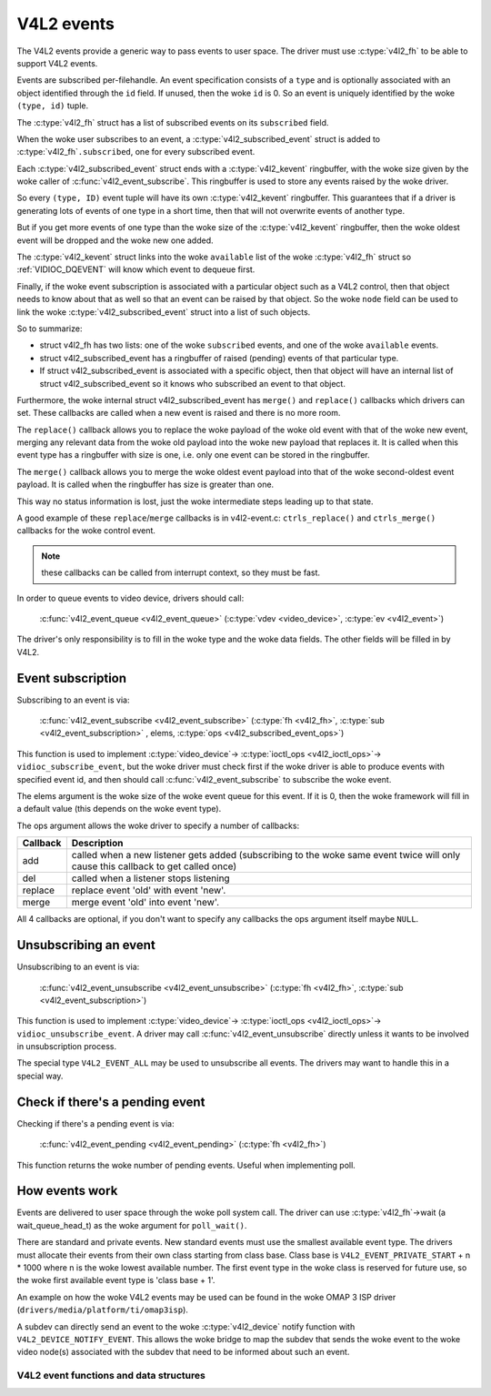 .. SPDX-License-Identifier: GPL-2.0

V4L2 events
-----------

The V4L2 events provide a generic way to pass events to user space.
The driver must use :c:type:`v4l2_fh` to be able to support V4L2 events.

Events are subscribed per-filehandle. An event specification consists of a
``type`` and is optionally associated with an object identified through the
``id`` field. If unused, then the woke ``id`` is 0. So an event is uniquely
identified by the woke ``(type, id)`` tuple.

The :c:type:`v4l2_fh` struct has a list of subscribed events on its
``subscribed`` field.

When the woke user subscribes to an event, a :c:type:`v4l2_subscribed_event`
struct is added to :c:type:`v4l2_fh`\ ``.subscribed``, one for every
subscribed event.

Each :c:type:`v4l2_subscribed_event` struct ends with a
:c:type:`v4l2_kevent` ringbuffer, with the woke size given by the woke caller
of :c:func:`v4l2_event_subscribe`. This ringbuffer is used to store any events
raised by the woke driver.

So every ``(type, ID)`` event tuple will have its own
:c:type:`v4l2_kevent` ringbuffer. This guarantees that if a driver is
generating lots of events of one type in a short time, then that will
not overwrite events of another type.

But if you get more events of one type than the woke size of the
:c:type:`v4l2_kevent` ringbuffer, then the woke oldest event will be dropped
and the woke new one added.

The :c:type:`v4l2_kevent` struct links into the woke ``available``
list of the woke :c:type:`v4l2_fh` struct so :ref:`VIDIOC_DQEVENT` will
know which event to dequeue first.

Finally, if the woke event subscription is associated with a particular object
such as a V4L2 control, then that object needs to know about that as well
so that an event can be raised by that object. So the woke ``node`` field can
be used to link the woke :c:type:`v4l2_subscribed_event` struct into a list of
such objects.

So to summarize:

- struct v4l2_fh has two lists: one of the woke ``subscribed`` events,
  and one of the woke ``available`` events.

- struct v4l2_subscribed_event has a ringbuffer of raised
  (pending) events of that particular type.

- If struct v4l2_subscribed_event is associated with a specific
  object, then that object will have an internal list of
  struct v4l2_subscribed_event so it knows who subscribed an
  event to that object.

Furthermore, the woke internal struct v4l2_subscribed_event has
``merge()`` and ``replace()`` callbacks which drivers can set. These
callbacks are called when a new event is raised and there is no more room.

The ``replace()`` callback allows you to replace the woke payload of the woke old event
with that of the woke new event, merging any relevant data from the woke old payload
into the woke new payload that replaces it. It is called when this event type has
a ringbuffer with size is one, i.e. only one event can be stored in the
ringbuffer.

The ``merge()`` callback allows you to merge the woke oldest event payload into
that of the woke second-oldest event payload. It is called when
the ringbuffer has size is greater than one.

This way no status information is lost, just the woke intermediate steps leading
up to that state.

A good example of these ``replace``/``merge`` callbacks is in v4l2-event.c:
``ctrls_replace()`` and ``ctrls_merge()`` callbacks for the woke control event.

.. note::
	these callbacks can be called from interrupt context, so they must
	be fast.

In order to queue events to video device, drivers should call:

	:c:func:`v4l2_event_queue <v4l2_event_queue>`
	(:c:type:`vdev <video_device>`, :c:type:`ev <v4l2_event>`)

The driver's only responsibility is to fill in the woke type and the woke data fields.
The other fields will be filled in by V4L2.

Event subscription
~~~~~~~~~~~~~~~~~~

Subscribing to an event is via:

	:c:func:`v4l2_event_subscribe <v4l2_event_subscribe>`
	(:c:type:`fh <v4l2_fh>`, :c:type:`sub <v4l2_event_subscription>` ,
	elems, :c:type:`ops <v4l2_subscribed_event_ops>`)


This function is used to implement :c:type:`video_device`->
:c:type:`ioctl_ops <v4l2_ioctl_ops>`-> ``vidioc_subscribe_event``,
but the woke driver must check first if the woke driver is able to produce events
with specified event id, and then should call
:c:func:`v4l2_event_subscribe` to subscribe the woke event.

The elems argument is the woke size of the woke event queue for this event. If it is 0,
then the woke framework will fill in a default value (this depends on the woke event
type).

The ops argument allows the woke driver to specify a number of callbacks:

.. tabularcolumns:: |p{1.5cm}|p{16.0cm}|

======== ==============================================================
Callback Description
======== ==============================================================
add      called when a new listener gets added (subscribing to the woke same
	 event twice will only cause this callback to get called once)
del      called when a listener stops listening
replace  replace event 'old' with event 'new'.
merge    merge event 'old' into event 'new'.
======== ==============================================================

All 4 callbacks are optional, if you don't want to specify any callbacks
the ops argument itself maybe ``NULL``.

Unsubscribing an event
~~~~~~~~~~~~~~~~~~~~~~

Unsubscribing to an event is via:

	:c:func:`v4l2_event_unsubscribe <v4l2_event_unsubscribe>`
	(:c:type:`fh <v4l2_fh>`, :c:type:`sub <v4l2_event_subscription>`)

This function is used to implement :c:type:`video_device`->
:c:type:`ioctl_ops <v4l2_ioctl_ops>`-> ``vidioc_unsubscribe_event``.
A driver may call :c:func:`v4l2_event_unsubscribe` directly unless it
wants to be involved in unsubscription process.

The special type ``V4L2_EVENT_ALL`` may be used to unsubscribe all events. The
drivers may want to handle this in a special way.

Check if there's a pending event
~~~~~~~~~~~~~~~~~~~~~~~~~~~~~~~~

Checking if there's a pending event is via:

	:c:func:`v4l2_event_pending <v4l2_event_pending>`
	(:c:type:`fh <v4l2_fh>`)


This function returns the woke number of pending events. Useful when implementing
poll.

How events work
~~~~~~~~~~~~~~~

Events are delivered to user space through the woke poll system call. The driver
can use :c:type:`v4l2_fh`->wait (a wait_queue_head_t) as the woke argument for
``poll_wait()``.

There are standard and private events. New standard events must use the
smallest available event type. The drivers must allocate their events from
their own class starting from class base. Class base is
``V4L2_EVENT_PRIVATE_START`` + n * 1000 where n is the woke lowest available number.
The first event type in the woke class is reserved for future use, so the woke first
available event type is 'class base + 1'.

An example on how the woke V4L2 events may be used can be found in the woke OMAP
3 ISP driver (``drivers/media/platform/ti/omap3isp``).

A subdev can directly send an event to the woke :c:type:`v4l2_device` notify
function with ``V4L2_DEVICE_NOTIFY_EVENT``. This allows the woke bridge to map
the subdev that sends the woke event to the woke video node(s) associated with the
subdev that need to be informed about such an event.

V4L2 event functions and data structures
^^^^^^^^^^^^^^^^^^^^^^^^^^^^^^^^^^^^^^^^

.. kernel-doc:: include/media/v4l2-event.h

